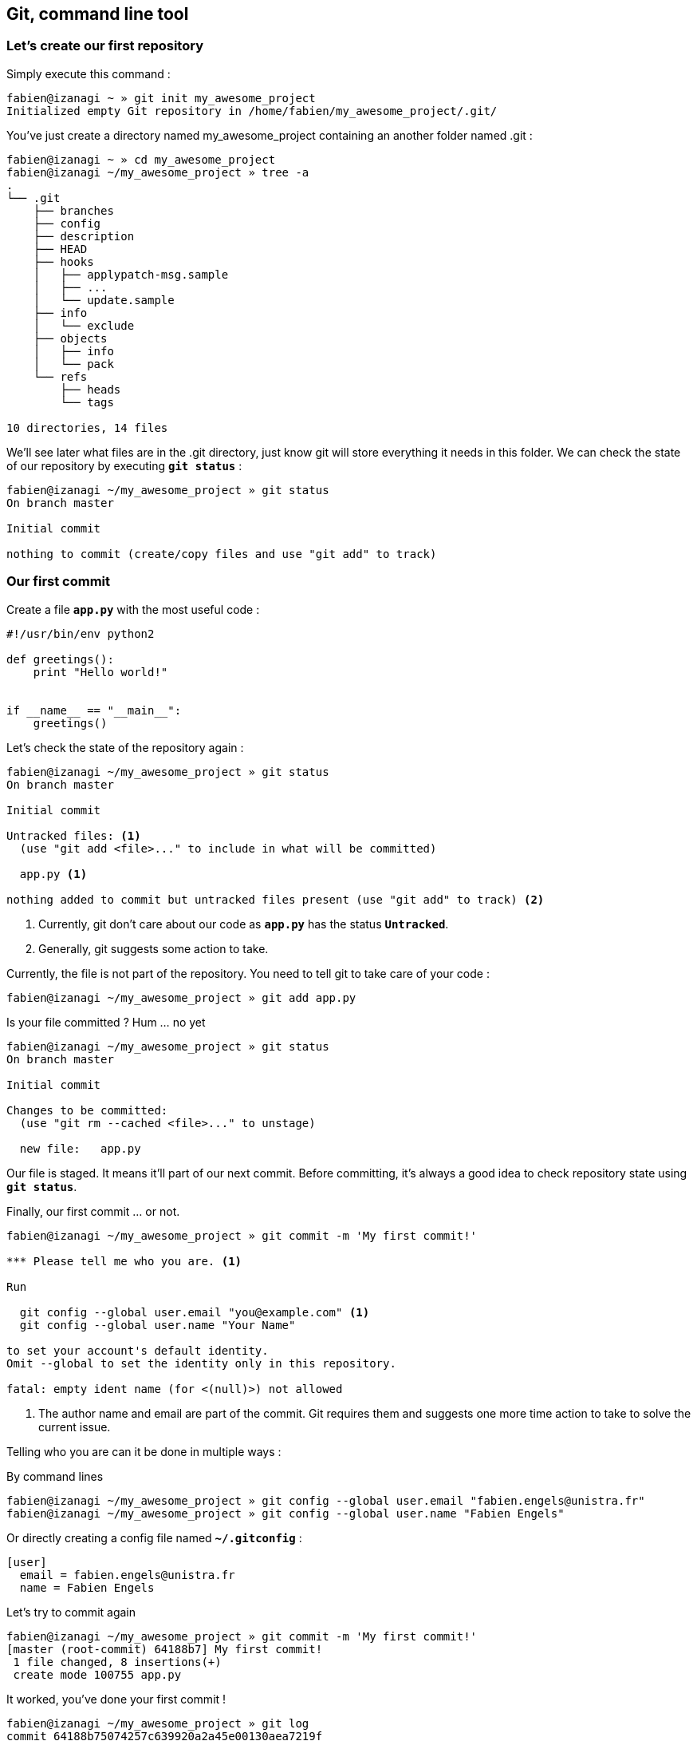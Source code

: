 <<<
== Git, command line tool
=== Let's create our first repository

Simply execute this command :

----
fabien@izanagi ~ » git init my_awesome_project
Initialized empty Git repository in /home/fabien/my_awesome_project/.git/
----

You've just create a directory named my_awesome_project containing an another folder named .git :

----
fabien@izanagi ~ » cd my_awesome_project
fabien@izanagi ~/my_awesome_project » tree -a
.
└── .git
    ├── branches
    ├── config
    ├── description
    ├── HEAD
    ├── hooks
    │   ├── applypatch-msg.sample
    │   ├── ...
    │   └── update.sample
    ├── info
    │   └── exclude
    ├── objects
    │   ├── info
    │   └── pack
    └── refs
        ├── heads
        └── tags

10 directories, 14 files
----

We'll see later what files are in the .git directory, just know git will store everything it needs in this folder.
We can check the state of our repository by executing `*git status*` :

----
fabien@izanagi ~/my_awesome_project » git status
On branch master

Initial commit

nothing to commit (create/copy files and use "git add" to track)
----

<<<
=== Our first commit

.Create a file `*app.py*` with the most useful code :
[source,python]
----
#!/usr/bin/env python2

def greetings():
    print "Hello world!"


if __name__ == "__main__":
    greetings()
----

.Let's check the state of the repository again :
----
fabien@izanagi ~/my_awesome_project » git status
On branch master

Initial commit

Untracked files: <1>
  (use "git add <file>..." to include in what will be committed)

  app.py <1>

nothing added to commit but untracked files present (use "git add" to track) <2>
----
<1> Currently, git don't care about our code as `*app.py*` has the status `*Untracked*`.
<2> Generally, git suggests some action to take.

.Currently, the file is not part of the repository. You need to tell git to take care of your code :
----
fabien@izanagi ~/my_awesome_project » git add app.py
----

.Is your file committed ? Hum ... no yet
----
fabien@izanagi ~/my_awesome_project » git status
On branch master

Initial commit

Changes to be committed:
  (use "git rm --cached <file>..." to unstage)

  new file:   app.py
----

Our file is staged. It means it'll part of our next commit. Before committing, it's always a good idea
to check repository state using `*git status*`.

.Finally, our first commit ... or not.
----
fabien@izanagi ~/my_awesome_project » git commit -m 'My first commit!'

*** Please tell me who you are. <1>

Run

  git config --global user.email "you@example.com" <1>
  git config --global user.name "Your Name"

to set your account's default identity.
Omit --global to set the identity only in this repository.

fatal: empty ident name (for <(null)>) not allowed
----
<1> The author name and email are part of the commit. Git requires them and suggests one more time
action to take to solve the current issue.

Telling who you are can it be done in multiple ways :

.By command lines
----
fabien@izanagi ~/my_awesome_project » git config --global user.email "fabien.engels@unistra.fr"
fabien@izanagi ~/my_awesome_project » git config --global user.name "Fabien Engels"
----

.Or directly creating a config file named `*~/.gitconfig*` :
[source,ini]
----
[user]
  email = fabien.engels@unistra.fr
  name = Fabien Engels
----

.Let's try to commit again
----
fabien@izanagi ~/my_awesome_project » git commit -m 'My first commit!'
[master (root-commit) 64188b7] My first commit!
 1 file changed, 8 insertions(+)
 create mode 100755 app.py
----

.It worked, you've done your first commit !
----
fabien@izanagi ~/my_awesome_project » git log
commit 64188b75074257c639920a2a45e00130aea7219f
Author: Fabien Engels <fabien.engels@unistra.fr>
Date:   Tue Feb 28 09:34:14 2017 +0100

    My first commit!
----

<<<
=== A first look to .git directory

.Our commit created multiple object files inside .git directory.
----
fabien@izanagi ~/my_awesome_project » find .git/objects -type f
.git/objects/88/cdc3534dd04abe83564c4f4dd4ac8e5b0d41de
.git/objects/64/188b75074257c639920a2a45e00130aea7219f <1>
.git/objects/a6/1f1b413ea15b1dc692cc7e55b6f060edf268e3
----
<1> Our commit

.Display object corresponding to our commit
----
fabien@izanagi ~/my_awesome_project » git cat-file -p 64188b
tree a61f1b413ea15b1dc692cc7e55b6f060edf268e3 <1>
author Fabien Engels <fabien.engels@unistra.fr> 1488270854 +0100
committer Fabien Engels <fabien.engels@unistra.fr> 1488270854 +0100

My first commit!
----
<1> Reference to another object !

.What inside in this other object
----
fabien@izanagi ~/my_awesome_project » git cat-file -p a61f1b
100755 blob 88cdc3534dd04abe83564c4f4dd4ac8e5b0d41de  app.py <1>
----
<1> Reference to a blob object !

.Have a look to this blob object ... it's our code !
----
fabien@izanagi ~/my_awesome_project » git cat-file -p 88cdc3
#!/usr/bin/env python2

def greetings():
    print "Hello world!"


if __name__ == "__main__":
    greetings()
----

[NOTE]
You can shorten IDs until there is no ambiguity.
ex: ID a61f1b413ea15b1dc692cc7e55b6f060edf268e3 can be shorten as a61f1b

[NOTE]
Git store snapshots of your code, not differences like SVN. It's one
of the reason Git is so fast (but use more space).

<<<
=== Improve our code

.Have a look to this blob object ... it's our code !
[source,python]
----
#!/usr/bin/env python2

def greetings():
    print "Hello RESIF people!"


if __name__ == "__main__":
    greetings()
----

.You can visualize your current modifications between your workdir and repository head :
----
fabien@izanagi Sync/my_awesome_project » git diff
diff --git a/app.py b/app.py
index 88cdc35..e35169d 100755
--- a/app.py
+++ b/app.py
@@ -1,7 +1,7 @@
 #!/usr/bin/env python2

 def greetings():
-    print "Hello world!"
+    print "Hello RESIF people!"


 if __name__ == "__main__":
----

.Of course in order to commit your change, you need to stage your file and then commit it
----
fabien@izanagi ~/my_awesome_project » git add app.py
fabien@izanagi ~/my_awesome_project » git status
On branch master
Changes to be committed:
  (use "git reset HEAD <file>..." to unstage)

  modified:   app.py
fabien@izanagi ~/my_awesome_project » git commit -m 'What an improvement!'
[master b6cb2cc] What an improvement!
 1 file changed, 1 insertion(+), 1 deletion(-)
fabien@izanagi ~/my_awesome_project (master) » git log
commit b6cb2cc4a5034ae5a5bf35830cdec761cb2d6f1d
Author: Fabien Engels <fabien.engels@gmail.com>
Date:   Thu Mar 2 14:45:25 2017 +0100

    What an improvement!

commit 64188b75074257c639920a2a45e00130aea7219f
Author: Fabien Engels <fabien.engels@unistra.fr>
Date:   Tue Feb 28 09:34:14 2017 +0100

    My first commit!
----


<<<
=== Branches

Branches is a powerful feature of Git. It allows to "fork" your code and to isolate
the code the time you develop a geature or fix a bug. Any code belongs to a branch
even the one you've just created as Git creates a default branch called "master".

.You can list the branches of your repository with the following command
----
fabien@izanagi ~/my_awesome_project » git branch
* master
----

.Creating a branch is very cheap and easy
----
fabien@izanagi ~/my_awesome_project » git branch python3
fabien@izanagi ~/my_awesome_project » git branch
* master <1>
  python3
----
<1> The asterisk indicates your current branch

.To work on your new branch, you need to checkout it
----
fabien@izanagi ~/my_awesome_project » git checkout python3
Switched to branch 'python3'
fabien@izanagi ~/my_awesome_project » git status
On branch python3
nothing to commit, working tree clean
----

[NOTE]
You can create and checkout a branch in one command : `*git checkout -b python3*`

.Now we have a nice "python3" branch, it's time to update our code to bring Python3 compability
[source,python]
----
#!/usr/bin/env python

def greetings():
    print("Hello RESIF people!")


if __name__ == "__main__":
    greetings()
----

.And to commit our modifications
----
fabien@izanagi ~/my_awesome_project » git commit -a -m 'Add Python3 support'
[python3 34350f2] Add Python3 support
 1 file changed, 2 insertions(+), 2 deletions(-)
----

[NOTE]
You can use `*-a*` flag to automatically stage all the modifications while you commit

.Let's have a look to the repository graph
----
                                                                     <3>
    * 34350f2 - Add Python3 support                                (HEAD -> python3)
    |                                                                          <2>
    |
    |
    * b6cb2cc - What an improvement!                                        (master)
    |                                                                          <1>
    |
    |
    * 64188b7 - My first commit!
----
<1> Our previous was made on the `*master*` branch...
<2> ... while the last was make on the `*python3*` branch
<3> Our last commit became the new HEAD of the repository

.Suddlendly, we need to bring some modifications on our main branch
[source,python]
----
fabien@izanagi ~/my_awesome_project » git checkout master
Switched to branch 'master'
fabien@izanagi ~/my_awesome_project » cat app.py <1>
#!/usr/bin/env python2

def greetings():
    print "Hello RESIF people!"


if __name__ == "__main__":
    greetings()
----
<1> Git has updated automatically our workdir with the last version of the code from the `*master*` branch

.Add a new function `*repeat()*` and use it
[source,python]
----
#!/usr/bin/env python2

def greetings():
    print "Hello RESIF people!"

def repeat(x, callback):
    for _ in range(x):
        callback()


if __name__ == "__main__":
    repeat(3, greetings)
----

.As usual, commit our work
----
fabien@izanagi ~/my_awesome_project » git commit -a -m 'Add repeat() function'
[master 449e0a0] Add repeat() function
 1 file changed, 5 insertions(+), 1 deletion(-)
----

.Two versions of our code
----
        <2>
    * 449e0a0 - Add repeat() function                               (HEAD -> master)
    |                                                                 <1>
    |      <2>
    |  * 34350f2 - Add Python3 support                                     (python3)
    | /
    |/
    |
    |
    * b6cb2cc - What an improvement!
    |
    |
    |
    * 64188b7 - My first commit!
----
<1> Our last commit became the new HEAD of the repository
<2> Now we have two versions of our code, one in the `*master*` and a second one in the `*python3*` branch

[NOTE]
Branches are useful when some modifications are difficult to implement (tricky bugs, big features),
it's a way to store the work in progress without breaking the rest of the code


<<<
=== Merging

It's time to bring back Python3 support to our main branch `*master*`. This is done using the `*git merge*`
command.

.First we can check the differences between the two branches
[source,python]
----
fabien@izanagi Sync/my_awesome_project (master) » git diff master python3
diff --git a/app.py b/app.py
index f2aa257..436cd75 100755
--- a/app.py
+++ b/app.py
@@ -1,12 +1,8 @@
-#!/usr/bin/env python2
+#!/usr/bin/env python

 def greetings():
-    print "Hello RESIF people!"
-
-def repeat(x, callback):
-    for _ in range(x):
-        callback()
+    print("Hello RESIF people!")


 if __name__ == "__main__":
-    repeat(3, greetings)
+    greetings()
----

.Now, let's try to merge python3 and master
----
fabien@izanagi ~/my_awesome_project » git checkout master <1>
Already on 'master'
fabien@izanagi ~/my_awesome_project » git merge python3
Auto-merging app.py
Merge made by the 'recursive' strategy.
 app.py | 4 ++--
 1 file changed, 2 insertions(+), 2 deletions(-)
----
<1> Be sure to checkout the branch which will receive the changes

.Did it work ?
----
fabien@izanagi ~/my_awesome_project (master) » python app.py
Hello RESIF people!
Hello RESIF people!
Hello RESIF people!
----

.What happened
----
          <1>
    *   6ebe8a3 - Merge branch 'python3'                            (HEAD -> master)
    |\
    | |
    | |
    | * 34350f2 - Add Python3 support                                      (python3)
    | |
    | |
    | |
    * | 449e0a0 - Add repeat() function
    |/
    |
    |
    * b6cb2cc - What an improvement!
    |
    |
    |
    * 64188b7 - My first commit!
----
<1> The merge created a new commit on `*master*`


<<<
=== Restore a file

.You've started to work on your code
[source,python]
----
fabien@namazu ~/my_awesome_project (master *) » git diff
diff --git a/app.py b/app.py
index aac437d..741b2f6 100755
--- a/app.py
+++ b/app.py
@@ -7,6 +7,9 @@ def repeat(x, callback):
     for _ in range(x):
         callback()

+def an_useless_function(message):
+    print(message)
+

 if __name__ == "__main__":
     repeat(3, greetings)
----

.Maybe not enough coffee this morning, you realize your function pretty useless, let's restore the last version committed in our repository
----
fabien@namazu ~/my_awesome_project (master *) » git checkout app.py <1>
fabien@namazu ~/my_awesome_project (master) » git diff <2>
----
<1> We ask to git to checkout the last version of app.py
<2> We verify that there is no more modifications


You can restore any version of your code

.List your commits
----
fabien@namazu ~/my_awesome_project (master) » git log --oneline
6ebe8a3 Merge branch 'python3'
449e0a0 Add repeat() function
34350f2 Add Python3 support
b6cb2cc What an improvement!
64188b7 My first commit!
----

.Want to go back to the very first version ?
----
fabien@namazu ~/my_awesome_project (master) » git checkout 64188b7
Note: checking out '64188b7'.

You are in 'detached HEAD' state. You can look around, make experimental
changes and commit them, and you can discard any commits you make in this
state without impacting any branches by performing another checkout.

If you want to create a new branch to retain commits you create, you may
do so (now or later) by using -b with the checkout command again. Example:

  git checkout -b <new-branch-name>

HEAD is now at 64188b7... My first commit!
----

.Your old code is back
[source,python]
----
fabien@namazu ~/my_awesome_project (HEAD (no branch)) » cat app.py
#!/usr/bin/env python2

def greetings():
    print "Hello world!"


if __name__ == "__main__":
    greetings()
----

.You can switch back to the last version
----
fabien@namazu ~/my_awesome_project (HEAD (no branch)) » git checkout master
Previous HEAD position was 64188b7... My first commit!
Switched to branch 'master'
fabien@namazu ~/my_awesome_project (master) » cat app.py
#!/usr/bin/env python

def greetings():
    print("Hello RESIF people!")

def repeat(x, callback):
    for _ in range(x):
        callback()


if __name__ == "__main__":
    repeat(3, greetings)
----

.Go back to our second commit !
----
fabien@namazu ~/my_awesome_project (master) » git checkout b6cb2cc
Note: checking out 'b6cb2cc'.

You are in 'detached HEAD' state. You can look around, make experimental
changes and commit them, and you can discard any commits you make in this
state without impacting any branches by performing another checkout.

If you want to create a new branch to retain commits you create, you may
do so (now or later) by using -b with the checkout command again. Example:

  git checkout -b <new-branch-name>

HEAD is now at b6cb2cc... What an improvement!
fabien@namazu ~/my_awesome_project (HEAD (no branch)) » cat app.py
#!/usr/bin/env python2

def greetings():
    print "Hello RESIF people!"


if __name__ == "__main__":
    greetings()
----

.Then return to our last version ...
----
fabien@namazu ~/my_awesome_project (HEAD (no branch)) » git checkout master
Previous HEAD position was b6cb2cc... What an improvement!
Switched to branch 'master'
----

[NOTE]
As the `*cd*` command, you can use `*-*` to go back to the previous checkout : `*git checkout -*`

<<<
.You can also restore specific files from an old changeset
----
fabien@namazu ~/my_awesome_project (master +) » git status
On branch master
Changes to be committed:
  (use "git reset HEAD <file>..." to unstage)

	modified:   app.py

fabien@namazu ~/my_awesome_project (master +) » git reset HEAD app.py
Unstaged changes after reset:
M	app.py
fabien@namazu ~/my_awesome_project (master *) » git checkout app.py
----

[NOTE]
As you don't checkout the whole repository, choosen files will be directly staged for the next commit
(if they are different from the last knew version). That's why we need these additional commands
to revert back the checkout.

<<<
=== Partial commit

.There is a lack of documentation on your project, let's start a new branch to start documentation
----
fabien@namazu ~/my_awesome_project (master) » git checkout -b documentation
Switched to a new branch 'documentation'
----

.And update `*app.py*` to add some docstrings
[source,python]
----
#!/usr/bin/env python

def greetings():
    """Salute RESIF people."""
    print("Hello RESIF people!")

def repeat(x, callback):
    """Call x times callback."""
    for _ in range(x):
        callback()


if __name__ == "__main__":
    repeat(3, greetings)
----

.As we comment two functions, we could split our work into two commits
----
fabien@namazu ~/my_awesome_project (documentation *) » git add --patch app.py
diff --git a/app.py b/app.py
index aac437d..6a1e14a 100755
--- a/app.py
+++ b/app.py
@@ -1,9 +1,11 @@
 #!/usr/bin/env python

 def greetings():
+    """Salute RESIF people."""
     print("Hello RESIF people!")

 def repeat(x, callback):
+    """Call x times callback."""
     for _ in range(x):
         callback()

Stage this hunk [y,n,q,a,d,/,s,e,?]? s
Split into 2 hunks.
@@ -1,6 +1,7 @@
 #!/usr/bin/env python

 def greetings():
+    """Salute RESIF people."""
     print("Hello RESIF people!")

 def repeat(x, callback):
Stage this hunk [y,n,q,a,d,/,j,J,g,e,?]? y
@@ -4,6 +5,7 @@
     print("Hello RESIF people!")

 def repeat(x, callback):
+    """Call x times callback."""
     for _ in range(x):
         callback()

Stage this hunk [y,n,q,a,d,/,K,g,e,?]? q
----

.Verify the status of your repository
----
fabien@namazu ~/my_awesome_project (documentation) » git status
On branch documentation
Changes to be committed:
  (use "git reset HEAD <file>..." to unstage)

	modified:   app.py <1>

Changes not staged for commit:
  (use "git add <file>..." to update what will be committed)
  (use "git checkout -- <file>..." to discard changes in working directory)

	modified:   app.py <2>
----
<1> A part of our file is staged for the next commit...
<2> ...but not all the file as we wanted.

.Commit our changes
----
fabien@namazu ~/my_awesome_project (documentation) » git diff --staged
diff --git a/app.py b/app.py
index aac437d..ada6b00 100755
--- a/app.py
+++ b/app.py
@@ -1,6 +1,7 @@
 #!/usr/bin/env python

 def greetings():
+    """Salute RESIF people."""
     print("Hello RESIF people!")

 def repeat(x, callback):
fabien@namazu ~/my_awesome_project (documentation) » git commit -m 'Add docstring to greetings()'
[documentation 942fddd] Add docstring to greetings()
 1 file changed, 1 insertion(+)
fabien@namazu ~/my_awesome_project (documentation *) » git diff
diff --git a/app.py b/app.py
index ada6b00..6a1e14a 100755
--- a/app.py
+++ b/app.py
@@ -5,6 +5,7 @@ def greetings():
     print("Hello RESIF people!")

 def repeat(x, callback):
+    """Call x times callback."""
     for _ in range(x):
         callback()

fabien@namazu ~/my_awesome_project (documentation *) » git commit -a -m 'Add docstring to repeat()'
[documentation bee19c3] Add docstring to repeat()
 1 file changed, 1 insertion(+)
----

<<<
=== Squashing commits

Finally we decide that to have a documentation branch is non-sense and two commits is overkill.

.First have a look to our repository
----
    * bee19c3 - Add docstring to repeat()                    (HEAD -> documentation)
    |
    |
    |
    * 942fddd - Add docstring to greetings()
    |
    |
    |
    *   6ebe8a3 - Merge branch 'python3'                                    (master)
    |\
    | |
    | |
    | * 34350f2 - Add Python3 support                                      (python3)
    | |
    | |
    | |
    * | 449e0a0 - Add repeat() function
    |/
    |
    |
    * b6cb2cc - What an improvement!
    |
    |
    |
    * 64188b7 - My first commit!
----

.Let's go back to our master branch
----
fabien@namazu ~/my_awesome_project (documentation) » git checkout master
Switched to branch 'master'
----

.Merge using --squash option
----
fabien@izanagi ~/my_awesome_project (master) » git merge --squash documentation
Updating 6ebe8a3..bee19c3
Fast-forward
Squash commit -- not updating HEAD
 app.py | 2 ++
 1 file changed, 2 insertions(+)
----

.What we get ?
----
fabien@izanagi ~/my_awesome_project (master +) » git diff --staged
diff --git a/app.py b/app.py
index aac437d..6a1e14a 100755
--- a/app.py
+++ b/app.py
@@ -1,9 +1,11 @@
 #!/usr/bin/env python

 def greetings():
+    """Salute RESIF people.""" <1>
     print("Hello RESIF people!")

 def repeat(x, callback):
+    """Call x times callback.""" <1>
     for _ in range(x):
         callback()
----
<1> All the modifications from our documentation branch are staged in master branch

.Commit the changes
----
fabien@izanagi ~/my_awesome_project (master +) » git commit -a -m 'Add docstrings'
[master 4035a35] Add docstrings
 1 file changed, 2 insertions(+)
----

.Did we really merge `*documentation*` branch ?
----
        <2>
    * 4035a35 - Add docstrings                                      (HEAD -> master)
    |
    |
    |     <1>
    | * bee19c3 - Add docstring to repeat()                          (documentation)
    | |
    | |
    | |
    | * 942fddd - Add docstring to greetings()
    |/
    |
    |
    *   6ebe8a3 - Merge branch 'python3'
    |\
    | |
    | |
    | * 34350f2 - Add Python3 support                                      (python3)
    | |
    | |
    | |
    * | 449e0a0 - Add repeat() function
    |/
    |
    |
    * b6cb2cc - What an improvement!
    |
    |
    |
    * 64188b7 - My first commit!
----
<1> `*merge --squash*` only retrieved changes from `*documentation*` branch but didn't create a merge
    relationship. We could delete `*documentation*` branch using the following command :
    `*git branch -D documentation*`
<2> Our commit containing all the changes from `*documentation*` branch
